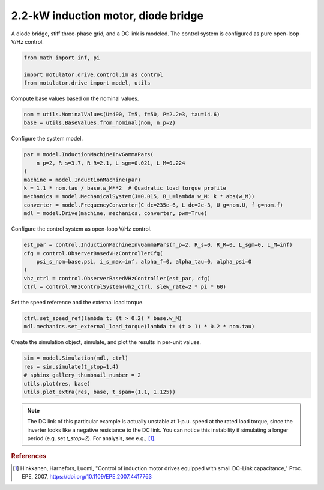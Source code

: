 
.. DO NOT EDIT.
.. THIS FILE WAS AUTOMATICALLY GENERATED BY SPHINX-GALLERY.
.. TO MAKE CHANGES, EDIT THE SOURCE PYTHON FILE:
.. "drive_examples/vhz/plot_vhz_im_2kw.py"
.. LINE NUMBERS ARE GIVEN BELOW.

.. only:: html

    .. note::
        :class: sphx-glr-download-link-note

        :ref:`Go to the end <sphx_glr_download_drive_examples_vhz_plot_vhz_im_2kw.py>`
        to download the full example code.

.. rst-class:: sphx-glr-example-title

.. _sphx_glr_drive_examples_vhz_plot_vhz_im_2kw.py:


2.2-kW induction motor, diode bridge
====================================

A diode bridge, stiff three-phase grid, and a DC link is modeled. The control system is
configured as pure open-loop V/Hz control.

.. GENERATED FROM PYTHON SOURCE LINES 11-16

.. code-block:: Python

    from math import inf, pi

    import motulator.drive.control.im as control
    from motulator.drive import model, utils








.. GENERATED FROM PYTHON SOURCE LINES 17-18

Compute base values based on the nominal values.

.. GENERATED FROM PYTHON SOURCE LINES 18-22

.. code-block:: Python


    nom = utils.NominalValues(U=400, I=5, f=50, P=2.2e3, tau=14.6)
    base = utils.BaseValues.from_nominal(nom, n_p=2)








.. GENERATED FROM PYTHON SOURCE LINES 23-24

Configure the system model.

.. GENERATED FROM PYTHON SOURCE LINES 24-34

.. code-block:: Python


    par = model.InductionMachineInvGammaPars(
        n_p=2, R_s=3.7, R_R=2.1, L_sgm=0.021, L_M=0.224
    )
    machine = model.InductionMachine(par)
    k = 1.1 * nom.tau / base.w_M**2  # Quadratic load torque profile
    mechanics = model.MechanicalSystem(J=0.015, B_L=lambda w_M: k * abs(w_M))
    converter = model.FrequencyConverter(C_dc=235e-6, L_dc=2e-3, U_g=nom.U, f_g=nom.f)
    mdl = model.Drive(machine, mechanics, converter, pwm=True)








.. GENERATED FROM PYTHON SOURCE LINES 35-36

Configure the control system as open-loop V/Hz control.

.. GENERATED FROM PYTHON SOURCE LINES 36-44

.. code-block:: Python


    est_par = control.InductionMachineInvGammaPars(n_p=2, R_s=0, R_R=0, L_sgm=0, L_M=inf)
    cfg = control.ObserverBasedVHzControllerCfg(
        psi_s_nom=base.psi, i_s_max=inf, alpha_f=0, alpha_tau=0, alpha_psi=0
    )
    vhz_ctrl = control.ObserverBasedVHzController(est_par, cfg)
    ctrl = control.VHzControlSystem(vhz_ctrl, slew_rate=2 * pi * 60)








.. GENERATED FROM PYTHON SOURCE LINES 45-46

Set the speed reference and the external load torque.

.. GENERATED FROM PYTHON SOURCE LINES 46-51

.. code-block:: Python


    ctrl.set_speed_ref(lambda t: (t > 0.2) * base.w_M)
    mdl.mechanics.set_external_load_torque(lambda t: (t > 1) * 0.2 * nom.tau)









.. GENERATED FROM PYTHON SOURCE LINES 52-53

Create the simulation object, simulate, and plot the results in per-unit values.

.. GENERATED FROM PYTHON SOURCE LINES 53-60

.. code-block:: Python


    sim = model.Simulation(mdl, ctrl)
    res = sim.simulate(t_stop=1.4)
    # sphinx_gallery_thumbnail_number = 2
    utils.plot(res, base)
    utils.plot_extra(res, base, t_span=(1.1, 1.125))




.. rst-class:: sphx-glr-horizontal


    *

      .. image-sg:: /drive_examples/vhz/images/sphx_glr_plot_vhz_im_2kw_001.png
         :alt: plot vhz im 2kw
         :srcset: /drive_examples/vhz/images/sphx_glr_plot_vhz_im_2kw_001.png
         :class: sphx-glr-multi-img

    *

      .. image-sg:: /drive_examples/vhz/images/sphx_glr_plot_vhz_im_2kw_002.png
         :alt: plot vhz im 2kw
         :srcset: /drive_examples/vhz/images/sphx_glr_plot_vhz_im_2kw_002.png
         :class: sphx-glr-multi-img

    *

      .. image-sg:: /drive_examples/vhz/images/sphx_glr_plot_vhz_im_2kw_003.png
         :alt: plot vhz im 2kw
         :srcset: /drive_examples/vhz/images/sphx_glr_plot_vhz_im_2kw_003.png
         :class: sphx-glr-multi-img





.. GENERATED FROM PYTHON SOURCE LINES 61-72

.. note::
   The DC link of this particular example is actually unstable at 1-p.u. speed at the
   rated load torque, since the inverter looks like a negative resistance to the DC
   link. You can notice this instability if simulating a longer period (e.g. set
   `t_stop=2`). For analysis, see e.g., [#Hin2007]_.

.. rubric:: References

.. [#Hin2007] Hinkkanen, Harnefors, Luomi, "Control of induction motor drives equipped
   with small DC-Link capacitance," Proc. EPE, 2007,
   https://doi.org/10.1109/EPE.2007.4417763


.. rst-class:: sphx-glr-timing

   **Total running time of the script:** (0 minutes 13.683 seconds)


.. _sphx_glr_download_drive_examples_vhz_plot_vhz_im_2kw.py:

.. only:: html

  .. container:: sphx-glr-footer sphx-glr-footer-example

    .. container:: sphx-glr-download sphx-glr-download-jupyter

      :download:`Download Jupyter notebook: plot_vhz_im_2kw.ipynb <plot_vhz_im_2kw.ipynb>`

    .. container:: sphx-glr-download sphx-glr-download-python

      :download:`Download Python source code: plot_vhz_im_2kw.py <plot_vhz_im_2kw.py>`

    .. container:: sphx-glr-download sphx-glr-download-zip

      :download:`Download zipped: plot_vhz_im_2kw.zip <plot_vhz_im_2kw.zip>`


.. only:: html

 .. rst-class:: sphx-glr-signature

    `Gallery generated by Sphinx-Gallery <https://sphinx-gallery.github.io>`_
